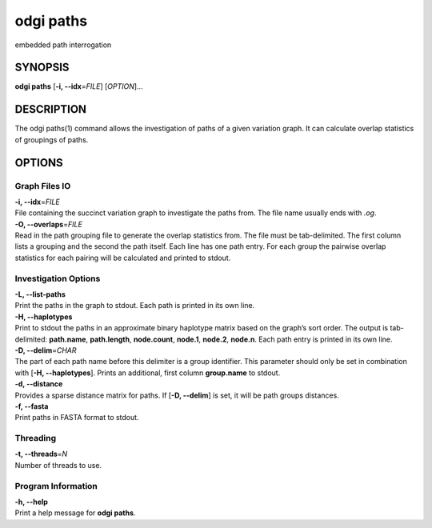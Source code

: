 .. _odgi paths:

#########
odgi paths
#########

embedded path interrogation

SYNOPSIS
========

**odgi paths** [**-i, --idx**\ =\ *FILE*] [*OPTION*]…

DESCRIPTION
===========

The odgi paths(1) command allows the investigation of paths of a given
variation graph. It can calculate overlap statistics of groupings of
paths.

OPTIONS
=======

Graph Files IO
--------------

| **-i, --idx**\ =\ *FILE*
| File containing the succinct variation graph to investigate the paths
  from. The file name usually ends with *.og*.

| **-O, --overlaps**\ =\ *FILE*
| Read in the path grouping file to generate the overlap statistics
  from. The file must be tab-delimited. The first column lists a
  grouping and the second the path itself. Each line has one path entry.
  For each group the pairwise overlap statistics for each pairing will
  be calculated and printed to stdout.

Investigation Options
---------------------

| **-L, --list-paths**
| Print the paths in the graph to stdout. Each path is printed in its
  own line.

| **-H, --haplotypes**
| Print to stdout the paths in an approximate binary haplotype matrix
  based on the graph’s sort order. The output is tab-delimited:
  **path.name**, **path.length**, **node.count**, **node.1**,
  **node.2**, **node.n**. Each path entry is printed in its own line.

| **-D, --delim**\ =\ *CHAR*
| The part of each path name before this delimiter is a group
  identifier. This parameter should only be set in combination with
  [**-H, --haplotypes**]. Prints an additional, first column
  **group.name** to stdout.

| **-d, --distance**
| Provides a sparse distance matrix for paths. If [**-D, --delim**] is
  set, it will be path groups distances.

| **-f, --fasta**
| Print paths in FASTA format to stdout.

Threading
---------

| **-t, --threads**\ =\ *N*
| Number of threads to use.

Program Information
-------------------

| **-h, --help**
| Print a help message for **odgi paths**.

..
	EXIT STATUS
	===========
	
	| **0**
	| Success.
	
	| **1**
	| Failure (syntax or usage error; parameter error; file processing
	  failure; unexpected error).
	
	BUGS
	====
	
	Refer to the **odgi** issue tracker at
	https://github.com/pangenome/odgi/issues.
